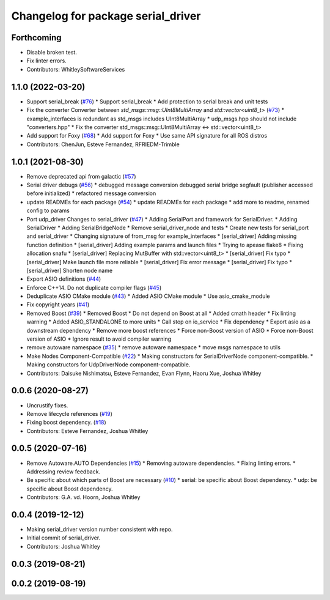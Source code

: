 ^^^^^^^^^^^^^^^^^^^^^^^^^^^^^^^^^^^
Changelog for package serial_driver
^^^^^^^^^^^^^^^^^^^^^^^^^^^^^^^^^^^

Forthcoming
-----------
* Disable broken test.
* Fix linter errors.
* Contributors: WhitleySoftwareServices

1.1.0 (2022-03-20)
------------------
* Support serial_break (`#76 <https://github.com/ros-drivers/transport_drivers/issues/76>`_)
  * Support serial_break
  * Add protection to serial break and unit tests
* Fix the converter Converter between `std_msgs::msg::UInt8MultiArray` and `std::vector<uint8_t>` (`#73 <https://github.com/ros-drivers/transport_drivers/issues/73>`_)
  * example_interfaces is redundant as std_msgs includes UInt8MultiArray
  * udp_msgs.hpp should not include "converters.hpp"
  * Fix the converter std_msgs::msg::UInt8MultiArray <-> std::vector<uint8_t>
* Add support for Foxy (`#68 <https://github.com/ros-drivers/transport_drivers/issues/68>`_)
  * Add support for Foxy
  * Use same API signature for all ROS distros
* Contributors: ChenJun, Esteve Fernandez, RFRIEDM-Trimble

1.0.1 (2021-08-30)
------------------
* Remove deprecated api from galactic (`#57 <https://github.com/ros-drivers/transport_drivers/issues/57>`_)
* Serial driver debugs (`#56 <https://github.com/ros-drivers/transport_drivers/issues/56>`_)
  * debugged message conversion
  debugged serial bridge segfault (publisher accessed before initialized)
  * refactored message conversion
* update READMEs for each package (`#54 <https://github.com/ros-drivers/transport_drivers/issues/54>`_)
  * update READMEs for each package
  * add more to readme, renamed config to params
* Port udp_driver Changes to serial_driver (`#47 <https://github.com/ros-drivers/transport_drivers/issues/47>`_)
  * Adding SerialPort and framework for SerialDriver.
  * Adding SerialDriver
  * Adding SerialBridgeNode
  * Remove serial_driver_node and tests
  * Create new tests for serial_port and serial_driver
  * Changing signature of from_msg for example_interfaces
  * [serial_driver] Adding missing function definition
  * [serial_driver] Adding example params and launch files
  * Trying to apease flake8
  * Fixing allocation snafu
  * [serial_driver] Replacing MutBuffer with std::vector<uint8_t>
  * [serial_driver] Fix typo
  * [serial_driver] Make launch file more reliable
  * [serial_driver] Fix error message
  * [serial_driver] Fix typo
  * [serial_driver] Shorten node name
* Export ASIO definitions (`#44 <https://github.com/ros-drivers/transport_drivers/issues/44>`_)
* Enforce C++14. Do not duplicate compiler flags (`#45 <https://github.com/ros-drivers/transport_drivers/issues/45>`_)
* Deduplicate ASIO CMake module (`#43 <https://github.com/ros-drivers/transport_drivers/issues/43>`_)
  * Added ASIO CMake module
  * Use asio_cmake_module
* Fix copyright years (`#41 <https://github.com/ros-drivers/transport_drivers/issues/41>`_)
* Removed Boost (`#39 <https://github.com/ros-drivers/transport_drivers/issues/39>`_)
  * Removed Boost
  * Do not depend on Boost at all
  * Added cmath header
  * Fix linting warning
  * Added ASIO_STANDALONE to more units
  * Call stop on io_service
  * Fix dependency
  * Export asio as a downstream dependency
  * Remove more boost references
  * Force non-Boost version of ASIO
  * Force non-Boost version of ASIO
  * Ignore result to avoid compiler warning
* remove autoware namespace (`#35 <https://github.com/ros-drivers/transport_drivers/issues/35>`_)
  * remove autoware namespace
  * move msgs namespace to utils
* Make Nodes Component-Compatible (`#22 <https://github.com/ros-drivers/transport_drivers/issues/22>`_)
  * Making constructors for SerialDriverNode component-compatible.
  * Making constructors for UdpDriverNode component-compatible.
* Contributors: Daisuke Nishimatsu, Esteve Fernandez, Evan Flynn, Haoru Xue, Joshua Whitley

0.0.6 (2020-08-27)
------------------
* Uncrustify fixes.
* Remove lifecycle references (`#19 <https://github.com/ros-drivers/transport_drivers/issues/19>`_)
* Fixing boost dependency. (`#18 <https://github.com/ros-drivers/transport_drivers/issues/18>`_)
* Contributors: Esteve Fernandez, Joshua Whitley

0.0.5 (2020-07-16)
------------------
* Remove Autoware.AUTO Dependencies (`#15 <https://github.com/ros-drivers/transport_drivers/issues/15>`_)
  * Removing autoware dependencies.
  * Fixing linting errors.
  * Addressing review feedback.
* Be specific about which parts of Boost are necessary (`#10 <https://github.com/ros-drivers/transport_drivers/issues/10>`_)
  * serial: be specific about Boost dependency.
  * udp: be specific about Boost dependency.
* Contributors: G.A. vd. Hoorn, Joshua Whitley

0.0.4 (2019-12-12)
------------------
* Making serial_driver version number consistent with repo.
* Initial commit of serial_driver.
* Contributors: Joshua Whitley

0.0.3 (2019-08-21)
------------------

0.0.2 (2019-08-19)
------------------
